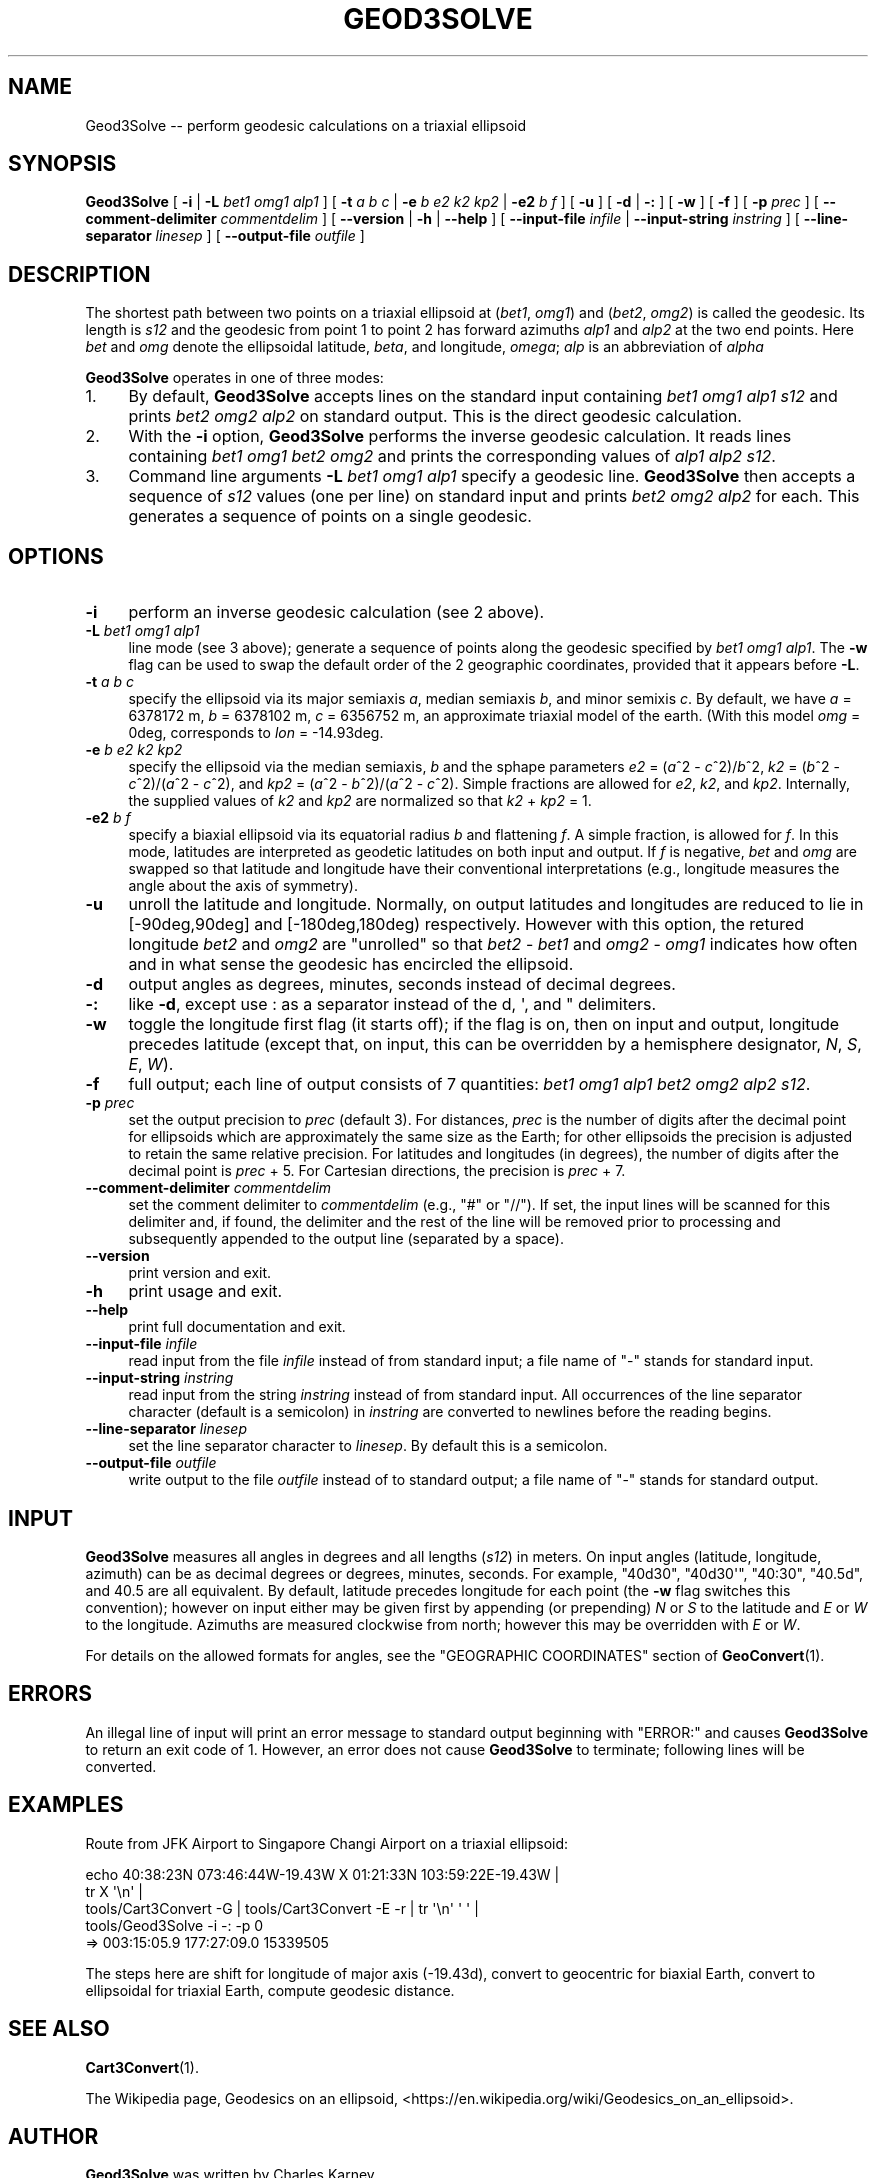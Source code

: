 .\" -*- mode: troff; coding: utf-8 -*-
.\" Automatically generated by Pod::Man v6.0.2 (Pod::Simple 3.45)
.\"
.\" Standard preamble:
.\" ========================================================================
.de Sp \" Vertical space (when we can't use .PP)
.if t .sp .5v
.if n .sp
..
.de Vb \" Begin verbatim text
.ft CW
.nf
.ne \\$1
..
.de Ve \" End verbatim text
.ft R
.fi
..
.\" \*(C` and \*(C' are quotes in nroff, nothing in troff, for use with C<>.
.ie n \{\
.    ds C` ""
.    ds C' ""
'br\}
.el\{\
.    ds C`
.    ds C'
'br\}
.\"
.\" Escape single quotes in literal strings from groff's Unicode transform.
.ie \n(.g .ds Aq \(aq
.el       .ds Aq '
.\"
.\" If the F register is >0, we'll generate index entries on stderr for
.\" titles (.TH), headers (.SH), subsections (.SS), items (.Ip), and index
.\" entries marked with X<> in POD.  Of course, you'll have to process the
.\" output yourself in some meaningful fashion.
.\"
.\" Avoid warning from groff about undefined register 'F'.
.de IX
..
.nr rF 0
.if \n(.g .if rF .nr rF 1
.if (\n(rF:(\n(.g==0)) \{\
.    if \nF \{\
.        de IX
.        tm Index:\\$1\t\\n%\t"\\$2"
..
.        if !\nF==2 \{\
.            nr % 0
.            nr F 2
.        \}
.    \}
.\}
.rr rF
.\"
.\" Required to disable full justification in groff 1.23.0.
.if n .ds AD l
.\" ========================================================================
.\"
.IX Title "GEOD3SOLVE 1"
.TH GEOD3SOLVE 1 2025-09-30 "GeographicLib 2.6" "GeographicLib Utilities"
.\" For nroff, turn off justification.  Always turn off hyphenation; it makes
.\" way too many mistakes in technical documents.
.if n .ad l
.nh
.SH NAME
Geod3Solve \-\- perform geodesic calculations on a triaxial ellipsoid
.SH SYNOPSIS
.IX Header "SYNOPSIS"
\&\fBGeod3Solve\fR
[ \fB\-i\fR | \fB\-L\fR \fIbet1\fR \fIomg1\fR \fIalp1\fR ]
[ \fB\-t\fR \fIa\fR \fIb\fR \fIc\fR | \fB\-e\fR \fIb\fR \fIe2\fR \fIk2\fR \fIkp2\fR |
\&\fB\-e2\fR \fIb\fR \fIf\fR ]
[ \fB\-u\fR ]
[ \fB\-d\fR | \fB\-:\fR ] [ \fB\-w\fR ] [ \fB\-f\fR ] [ \fB\-p\fR \fIprec\fR ]
[ \fB\-\-comment\-delimiter\fR \fIcommentdelim\fR ]
[ \fB\-\-version\fR | \fB\-h\fR | \fB\-\-help\fR ]
[ \fB\-\-input\-file\fR \fIinfile\fR | \fB\-\-input\-string\fR \fIinstring\fR ]
[ \fB\-\-line\-separator\fR \fIlinesep\fR ]
[ \fB\-\-output\-file\fR \fIoutfile\fR ]
.SH DESCRIPTION
.IX Header "DESCRIPTION"
The shortest path between two points on a triaxial ellipsoid at
(\fIbet1\fR, \fIomg1\fR) and (\fIbet2\fR, \fIomg2\fR) is called the geodesic.  Its
length is \fIs12\fR and the geodesic from point 1 to point 2 has forward
azimuths \fIalp1\fR and \fIalp2\fR at the two end points.  Here \fIbet\fR and
\&\fIomg\fR denote the ellipsoidal latitude, \fIbeta\fR, and longitude,
\&\fIomega\fR; \fIalp\fR is an abbreviation of \fIalpha\fR
.PP
\&\fBGeod3Solve\fR operates in one of three modes:
.IP 1. 4
By default, \fBGeod3Solve\fR accepts lines on the standard input containing
\&\fIbet1\fR \fIomg1\fR \fIalp1\fR \fIs12\fR and prints \fIbet2\fR \fIomg2\fR \fIalp2\fR
on standard output.  This is the direct geodesic calculation.
.IP 2. 4
With the \fB\-i\fR option, \fBGeod3Solve\fR performs the inverse geodesic
calculation.  It reads lines containing \fIbet1\fR \fIomg1\fR \fIbet2\fR
\&\fIomg2\fR and prints the corresponding values of \fIalp1\fR \fIalp2\fR \fIs12\fR.
.IP 3. 4
Command line arguments \fB\-L\fR \fIbet1\fR \fIomg1\fR \fIalp1\fR specify a geodesic
line.  \fBGeod3Solve\fR then accepts a sequence of \fIs12\fR values (one per
line) on standard input and prints \fIbet2\fR \fIomg2\fR \fIalp2\fR for each.
This generates a sequence of points on a single geodesic.
.SH OPTIONS
.IX Header "OPTIONS"
.IP \fB\-i\fR 4
.IX Item "-i"
perform an inverse geodesic calculation (see 2 above).
.IP "\fB\-L\fR \fIbet1\fR \fIomg1\fR \fIalp1\fR" 4
.IX Item "-L bet1 omg1 alp1"
line mode (see 3 above); generate a sequence of points along the
geodesic specified by \fIbet1\fR \fIomg1\fR \fIalp1\fR.  The \fB\-w\fR flag can be
used to swap the default order of the 2 geographic coordinates, provided
that it appears before \fB\-L\fR.
.IP "\fB\-t\fR \fIa\fR \fIb\fR \fIc\fR" 4
.IX Item "-t a b c"
specify the ellipsoid via its major semiaxis \fIa\fR, median semiaxis \fIb\fR,
and minor semixis \fIc\fR.  By default, we have \fIa\fR = 6378172 m, \fIb\fR =
6378102 m, \fIc\fR = 6356752 m, an approximate triaxial model of the earth.
(With this model \fIomg\fR = 0deg, corresponds to \fIlon\fR = \-14.93deg.
.IP "\fB\-e\fR \fIb\fR \fIe2\fR \fIk2\fR \fIkp2\fR" 4
.IX Item "-e b e2 k2 kp2"
specify the ellipsoid via the median semiaxis, \fIb\fR and the sphape
parameters \fIe2\fR = (\fIa\fR^2 \- \fIc\fR^2)/\fIb\fR^2, \fIk2\fR = (\fIb\fR^2 \-
\&\fIc\fR^2)/(\fIa\fR^2 \- \fIc\fR^2), and \fIkp2\fR = (\fIa\fR^2 \- \fIb\fR^2)/(\fIa\fR^2 \-
\&\fIc\fR^2).  Simple fractions are allowed for \fIe2\fR, \fIk2\fR, and \fIkp2\fR.
Internally, the supplied values of \fIk2\fR and \fIkp2\fR are normalized so
that \fIk2\fR + \fIkp2\fR = 1.
.IP "\fB\-e2\fR \fIb\fR \fIf\fR" 4
.IX Item "-e2 b f"
specify a biaxial ellipsoid via its equatorial radius \fIb\fR and
flattening \fIf\fR.  A simple fraction, is allowed for \fIf\fR.  In this
mode, latitudes are interpreted as geodetic latitudes on both input
and output.  If \fIf\fR is negative, \fIbet\fR and \fIomg\fR are swapped so
that latitude and longitude have their conventional interpretations
(e.g., longitude measures the angle about the axis of symmetry).
.IP \fB\-u\fR 4
.IX Item "-u"
unroll the latitude and longitude.  Normally, on output latitudes and
longitudes are reduced to lie in [\-90deg,90deg] and [\-180deg,180deg)
respectively.  However with this option, the retured longitude
\&\fIbet2\fR and \fIomg2\fR are "unrolled" so that \fIbet2\fR \- \fIbet1\fR and
\&\fIomg2\fR \- \fIomg1\fR indicates how often and in what sense the geodesic
has encircled the ellipsoid.
.IP \fB\-d\fR 4
.IX Item "-d"
output angles as degrees, minutes, seconds instead of decimal degrees.
.IP \fB\-:\fR 4
.IX Item "-:"
like \fB\-d\fR, except use : as a separator instead of the d, \*(Aq, and "
delimiters.
.IP \fB\-w\fR 4
.IX Item "-w"
toggle the longitude first flag (it starts off); if the flag is on, then
on input and output, longitude precedes latitude (except that, on input,
this can be overridden by a hemisphere designator, \fIN\fR, \fIS\fR, \fIE\fR,
\&\fIW\fR).
.IP \fB\-f\fR 4
.IX Item "-f"
full output; each line of output consists of 7 quantities: \fIbet1\fR
\&\fIomg1\fR \fIalp1\fR \fIbet2\fR \fIomg2\fR \fIalp2\fR \fIs12\fR.
.IP "\fB\-p\fR \fIprec\fR" 4
.IX Item "-p prec"
set the output precision to \fIprec\fR (default 3).  For distances, \fIprec\fR
is the number of digits after the decimal point for ellipsoids which are
approximately the same size as the Earth; for other ellipsoids the
precision is adjusted to retain the same relative precision.  For
latitudes and longitudes (in degrees), the number of digits after the
decimal point is \fIprec\fR + 5.  For Cartesian directions, the precision is
\&\fIprec\fR + 7.
.IP "\fB\-\-comment\-delimiter\fR \fIcommentdelim\fR" 4
.IX Item "--comment-delimiter commentdelim"
set the comment delimiter to \fIcommentdelim\fR (e.g., "#" or "//").  If
set, the input lines will be scanned for this delimiter and, if found,
the delimiter and the rest of the line will be removed prior to
processing and subsequently appended to the output line (separated by a
space).
.IP \fB\-\-version\fR 4
.IX Item "--version"
print version and exit.
.IP \fB\-h\fR 4
.IX Item "-h"
print usage and exit.
.IP \fB\-\-help\fR 4
.IX Item "--help"
print full documentation and exit.
.IP "\fB\-\-input\-file\fR \fIinfile\fR" 4
.IX Item "--input-file infile"
read input from the file \fIinfile\fR instead of from standard input; a file
name of "\-" stands for standard input.
.IP "\fB\-\-input\-string\fR \fIinstring\fR" 4
.IX Item "--input-string instring"
read input from the string \fIinstring\fR instead of from standard input.
All occurrences of the line separator character (default is a semicolon)
in \fIinstring\fR are converted to newlines before the reading begins.
.IP "\fB\-\-line\-separator\fR \fIlinesep\fR" 4
.IX Item "--line-separator linesep"
set the line separator character to \fIlinesep\fR.  By default this is a
semicolon.
.IP "\fB\-\-output\-file\fR \fIoutfile\fR" 4
.IX Item "--output-file outfile"
write output to the file \fIoutfile\fR instead of to standard output; a
file name of "\-" stands for standard output.
.SH INPUT
.IX Header "INPUT"
\&\fBGeod3Solve\fR measures all angles in degrees and all lengths (\fIs12\fR)
in meters.  On input angles (latitude, longitude, azimuth)
can be as decimal degrees or degrees, minutes, seconds.  For example,
\&\f(CW\*(C`40d30\*(C'\fR, \f(CW\*(C`40d30\*(Aq\*(C'\fR, \f(CW\*(C`40:30\*(C'\fR, \f(CW\*(C`40.5d\*(C'\fR, and \f(CW40.5\fR are all
equivalent.  By default, latitude precedes longitude for each point
(the \fB\-w\fR flag switches this convention); however on input either may
be given first by appending (or prepending) \fIN\fR or \fIS\fR to the
latitude and \fIE\fR or \fIW\fR to the longitude.  Azimuths are measured
clockwise from north; however this may be overridden with \fIE\fR or
\&\fIW\fR.
.PP
For details on the allowed formats for angles, see the \f(CW\*(C`GEOGRAPHIC
COORDINATES\*(C'\fR section of \fBGeoConvert\fR\|(1).
.SH ERRORS
.IX Header "ERRORS"
An illegal line of input will print an error message to standard output
beginning with \f(CW\*(C`ERROR:\*(C'\fR and causes \fBGeod3Solve\fR to return an exit code
of 1.  However, an error does not cause \fBGeod3Solve\fR to terminate;
following lines will be converted.
.SH EXAMPLES
.IX Header "EXAMPLES"
Route from JFK Airport to Singapore Changi Airport on a triaxial
ellipsoid:
.PP
.Vb 5
\&  echo 40:38:23N 073:46:44W\-19.43W X 01:21:33N 103:59:22E\-19.43W |
\&    tr X \*(Aq\en\*(Aq |
\&    tools/Cart3Convert \-G | tools/Cart3Convert \-E \-r | tr \*(Aq\en\*(Aq \*(Aq \*(Aq |
\&    tools/Geod3Solve \-i \-: \-p 0
\&  => 003:15:05.9 177:27:09.0 15339505
.Ve
.PP
The steps here are shift for longitude of major axis (\-19.43d), convert
to geocentric for biaxial Earth, convert to ellipsoidal for triaxial
Earth, compute geodesic distance.
.SH "SEE ALSO"
.IX Header "SEE ALSO"
\&\fBCart3Convert\fR\|(1).
.PP
The Wikipedia page, Geodesics on an ellipsoid,
<https://en.wikipedia.org/wiki/Geodesics_on_an_ellipsoid>.
.SH AUTHOR
.IX Header "AUTHOR"
\&\fBGeod3Solve\fR was written by Charles Karney.
.SH HISTORY
.IX Header "HISTORY"
\&\fBGeod3Solve\fR was added to GeographicLib,
<https://geographiclib.sourceforge.io>, in version 2.6.
